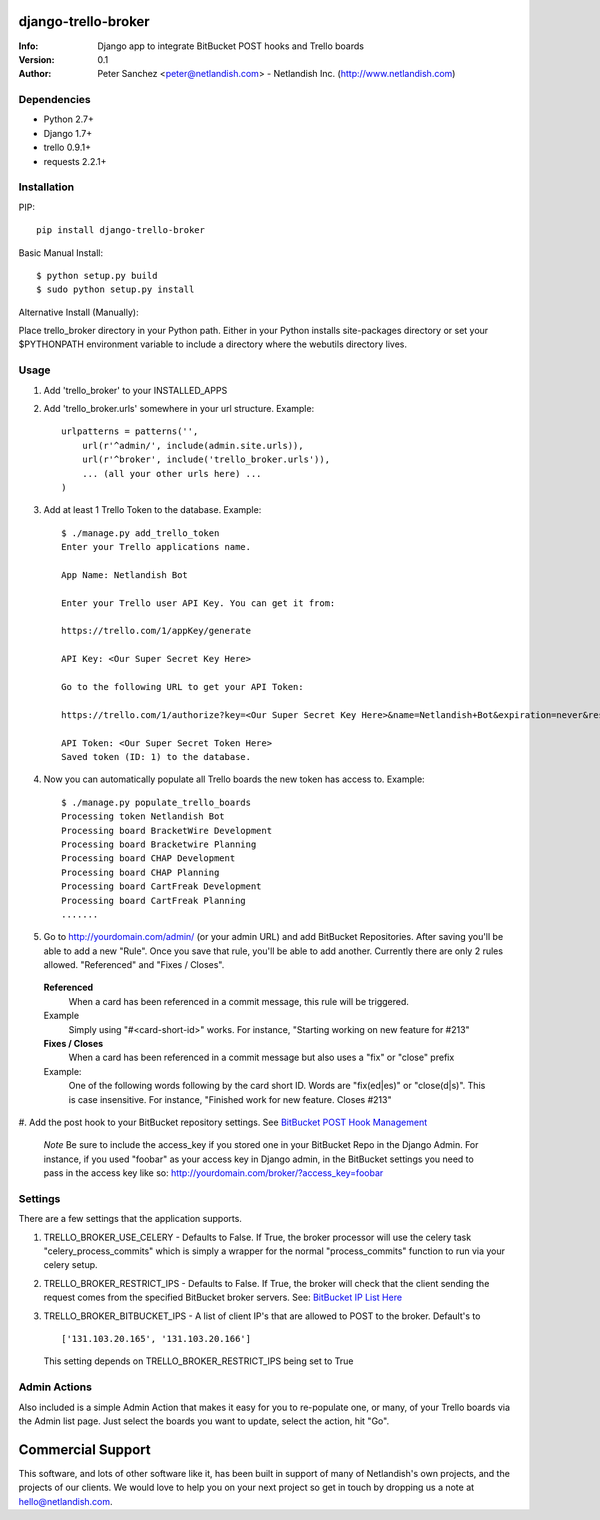 ====================
django-trello-broker
====================
:Info: Django app to integrate BitBucket POST hooks and Trello boards
:Version: 0.1
:Author: Peter Sanchez <peter@netlandish.com> - Netlandish Inc. (http://www.netlandish.com)

Dependencies
============

* Python 2.7+
* Django 1.7+
* trello 0.9.1+
* requests 2.2.1+


Installation
============

PIP::

    pip install django-trello-broker

Basic Manual Install::

    $ python setup.py build
    $ sudo python setup.py install

Alternative Install (Manually):

| Place trello_broker directory in your Python path. Either in your Python installs site-packages directory or set your $PYTHONPATH environment variable to include a directory where the webutils directory lives.


Usage
=====

#. Add 'trello_broker' to your INSTALLED_APPS

#. Add 'trello_broker.urls' somewhere in your url structure. Example::

    urlpatterns = patterns('',
        url(r'^admin/', include(admin.site.urls)),
        url(r'^broker', include('trello_broker.urls')),
        ... (all your other urls here) ...
    )

#. Add at least 1 Trello Token to the database. Example::

    $ ./manage.py add_trello_token
    Enter your Trello applications name.

    App Name: Netlandish Bot

    Enter your Trello user API Key. You can get it from:

    https://trello.com/1/appKey/generate

    API Key: <Our Super Secret Key Here>

    Go to the following URL to get your API Token:

    https://trello.com/1/authorize?key=<Our Super Secret Key Here>&name=Netlandish+Bot&expiration=never&response_type=token&scope=read,write

    API Token: <Our Super Secret Token Here>
    Saved token (ID: 1) to the database.

#. Now you can automatically populate all Trello boards the new token has access to. Example::

    $ ./manage.py populate_trello_boards
    Processing token Netlandish Bot
    Processing board BracketWire Development
    Processing board Bracketwire Planning
    Processing board CHAP Development
    Processing board CHAP Planning
    Processing board CartFreak Development
    Processing board CartFreak Planning
    .......

#. Go to http://yourdomain.com/admin/ (or your admin URL) and add BitBucket Repositories. After saving you'll be able to add a new "Rule". Once you save that rule, you'll be able to add another. Currently there are only 2 rules allowed. "Referenced" and "Fixes / Closes".

  **Referenced**
    When a card has been referenced in a commit message, this rule will be triggered.

  Example
    Simply using "#<card-short-id>" works. For instance, "Starting working on new feature for #213"


  **Fixes / Closes**
    When a card has been referenced in a commit message but also uses a "fix" or "close" prefix

  Example:
    One of the following words following by the card short ID. Words are "fix(ed|es)" or "close(d|s)". This is case insensitive. For instance, "Finished work for new feature. Closes #213"

  .. image:: http://all-media.s3.amazonaws.com/images/broker_admin.png
     :align: center
     :width: 1000px
     :height: 575px
     :target: http://all-media.s3.amazonaws.com/images/broker_admin.png

#. Add the post hook to your BitBucket repository settings. See `BitBucket POST
Hook Management <https://confluence.atlassian.com/display/BITBUCKET/POST+hook+management?continue=https%3A%2F%2Fconfluence.atlassian.com%2Fdisplay%2FBITBUCKET%2FPOST%2Bhook%2Bmanagement&application=cac>`_

  *Note* Be sure to include the access_key if you stored one in your BitBucket Repo in the Django Admin. For instance, if you used "foobar" as your access key in Django admin, in the BitBucket settings you need to pass in the access key like so: http://yourdomain.com/broker/?access_key=foobar


Settings
========

There are a few settings that the application supports.

#. TRELLO_BROKER_USE_CELERY - Defaults to False. If True, the broker processor will use the celery task "celery_process_commits" which is simply a wrapper for the normal "process_commits" function to run via your celery setup.

#. TRELLO_BROKER_RESTRICT_IPS - Defaults to False. If True, the broker will check that the client sending the request comes from the specified BitBucket broker servers. See: `BitBucket IP List Here <https://confluence.atlassian.com/display/BITBUCKET/What+are+the+Bitbucket+IP+addresses+I+should+use+to+configure+my+corporate+firewall>`_

#. TRELLO_BROKER_BITBUCKET_IPS - A list of client IP's that are allowed to POST to the broker. Default's to ::

    ['131.103.20.165', '131.103.20.166']

   This setting depends on TRELLO_BROKER_RESTRICT_IPS being set to True


Admin Actions
=============

Also included is a simple Admin Action that makes it easy for you to re-populate one, or many, of your Trello boards via the Admin list page. Just select the boards you want to update, select the action, hit "Go".

  .. image:: http://all-media.s3.amazonaws.com/images/broker_actions.png
     :align: center
     :width: 1000px
     :height: 229px
     :target: http://all-media.s3.amazonaws.com/images/broker_actions.png

==================
Commercial Support
==================

This software, and lots of other software like it, has been built in support of many of
Netlandish's own projects, and the projects of our clients. We would love to help you 
on your next project so get in touch by dropping us a note at hello@netlandish.com.
